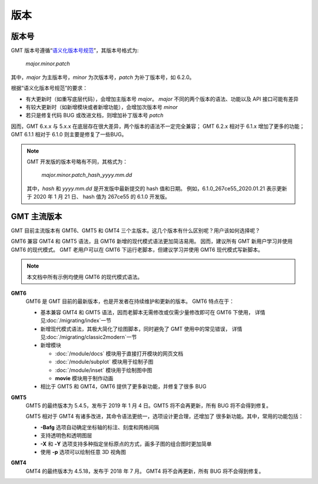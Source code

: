 版本
====

版本号
------

GMT 版本号遵循“\ `语义化版本号规范 <https://semver.org/lang/zh-CN>`__\ ”，其版本号格式为:

    *major.minor.patch*

其中，\ *major* 为主版本号，\ *minor* 为次版本号，\ *patch* 为补丁版本号，如 6.2.0。

根据“语义化版本号规范”的要求：

- 有大更新时（如重写底层代码），会增加主版本号 *major*\ 。
  *major* 不同的两个版本的语法、功能以及 API 接口可能有差异
- 有较大更新时（如新增模块或者新增功能），会增加次版本号 *minor*
- 若只是修复代码 BUG 或改进文档，则增加补丁版本号 *patch*

因而，GMT 6.x.x 与 5.x.x 在底层存在很大差异，两个版本的语法不一定完全兼容；
GMT 6.2.x 相对于 6.1.x 增加了更多的功能；
GMT 6.1.1 相对于 6.1.0 则主要是修复了一些BUG。

.. note::

    GMT 开发版的版本号略有不同，其格式为：

        *major.minor.patch*\_\ *hash*\_\ *yyyy.mm.dd*

    其中，\ *hash* 和 *yyyy.mm.dd* 是开发版中最新提交的 hash 值和日期。
    例如，6.1.0_267ce55_2020.01.21 表示更新于 2020 年 1 月 21 日、
    hash 值为 267ce55 的 6.1.0 开发版。

GMT 主流版本
------------

GMT 目前主流版本有 GMT6、GMT5 和 GMT4 三个主版本。这几个版本有什么区别呢？用户该如何选择呢？

GMT6 兼容 GMT4 和 GMT5 语法，且 GMT6 新增的现代模式语法更加简洁易用。
因而，建议所有 GMT 新用户学习并使用 GMT6 的现代模式。
GMT 老用户可以在 GMT6 下运行老脚本，但建议学习并使用 GMT6 现代模式写新脚本。

.. note::

    本文档中所有示例均使用 GMT6 的现代模式语法。

**GMT6**
    GMT6 是 GMT 目前的最新版本，也是开发者在持续维护和更新的版本。
    GMT6 特点在于：

    - 基本兼容 GMT4 和 GMT5 语法，因而老脚本无需修改或仅需少量修改即可在 GMT6 下使用，
      详情见\ :doc:`/migrating/index`\ 一节
    - 新增现代模式语法，其极大简化了绘图脚本，同时避免了 GMT 使用中的常见错误，
      详情见\ :doc:`/migrating/classic2modern`\ 一节
    - 新增模块

      - :doc:`/module/docs` 模块用于直接打开模块的网页文档
      - :doc:`/module/subplot` 模块用于绘制子图
      - :doc:`/module/inset` 模块用于绘制图中图
      - **movie** 模块用于制作动画

    - 相比于 GMT5 和 GMT4，GMT6 提供了更多新功能，并修复了很多 BUG

**GMT5**
    GMT5 的最终版本为 5.4.5，发布于 2019 年 1 月 4 日。GMT5 将不会再更新，所有 BUG 将不会得到修复。

    GMT5 相对于 GMT4 有诸多改进，其命令语法更统一，选项设计更合理，还增加了
    很多新功能。其中，常用的功能包括：

    - **-Bafg** 选项自动确定坐标轴的标注、刻度和网格间隔
    - 支持透明色和透明图层
    - **-X** 和 **-Y** 选项支持多种指定坐标原点的方式，画多子图的组合图时更加简单
    - 使用 **-p** 选项可以绘制任意 3D 视角图

**GMT4**
    GMT4 的最终版本为 4.5.18，发布于 2018 年 7 月。
    GMT4 将不会再更新，所有 BUG 将不会得到修复。
